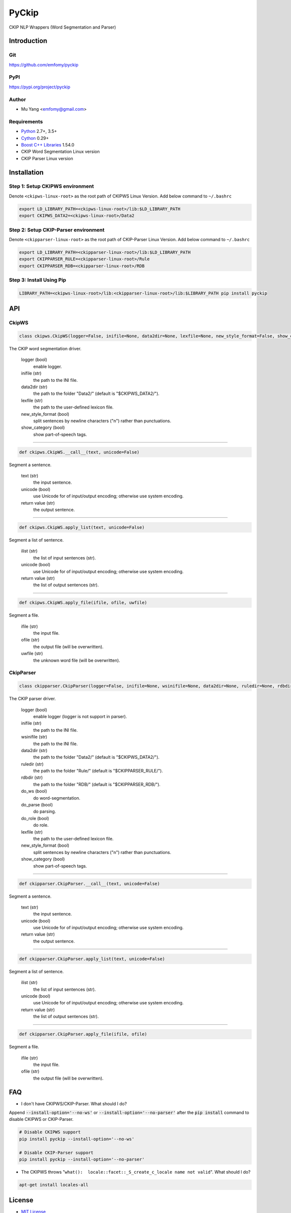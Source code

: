 PyCkip
======

CKIP NLP Wrappers (Word Segmentation and Parser)

Introduction
------------

Git
^^^

https://github.com/emfomy/pyckip

|Github Release| |Github License| |Github Forks| |Github Stars| |Github Watchers|

.. |Github Release| image:: https://img.shields.io/github/release/emfomy/pyckip/all.svg?maxAge=3600
   :target: https://github.com/emfomy/pyckip/releases

.. |Github License| image:: https://img.shields.io/github/license/emfomy/pyckip.svg?maxAge=3600

.. |Github Downloads| image:: https://img.shields.io/github/downloads/emfomy/pyckip/total.svg?maxAge=3600
   :target: https://github.com/emfomy/pyckip/releases/latest

.. |Github Forks| image:: https://img.shields.io/github/forks/emfomy/pyckip.svg?style=social&label=Fork&maxAge=3600

.. |Github Stars| image:: https://img.shields.io/github/stars/emfomy/pyckip.svg?style=social&label=Star&maxAge=3600

.. |Github Watchers| image:: https://img.shields.io/github/watchers/emfomy/pyckip.svg?style=social&label=Watch&maxAge=3600

PyPI
^^^^

https://pypi.org/project/pyckip

|Pypi Version| |Pypi License| |Pypi Format| |Pypi Python| |Pypi Implementation| |Pypi Status|

.. |Pypi Version| image:: https://img.shields.io/pypi/v/pyckip.svg?maxAge=3600
   :target: https://pypi.org/project/pyckip

.. |Pypi License| image:: https://img.shields.io/pypi/l/pyckip.svg?maxAge=3600

.. |Pypi Format| image:: https://img.shields.io/pypi/format/pyckip.svg?maxAge=3600

.. |Pypi Python| image:: https://img.shields.io/pypi/pyversions/pyckip.svg?maxAge=3600

.. |Pypi Implementation| image:: https://img.shields.io/pypi/implementation/pyckip.svg?maxAge=3600

.. |Pypi Status| image:: https://img.shields.io/pypi/status/pyckip.svg?maxAge=3600

Author
^^^^^^

* Mu Yang <emfomy@gmail.com>

Requirements
^^^^^^^^^^^^

* `Python <http://www.python.org>`_ 2.7+, 3.5+
* `Cython <http://cython.org>`_ 0.29+
* `Boost C++ Libraries <https://www.boost.org/>`_ 1.54.0
* CKIP Word Segmentation Linux version
* CKIP Parser Linux version

Installation
------------

Step 1: Setup CKIPWS environment
^^^^^^^^^^^^^^^^^^^^^^^^^^^^^^^^

Denote ``<ckipws-linux-root>`` as the root path of CKIPWS Linux Version. Add below command to ``~/.bashrc``

.. code-block:: bash

   export LD_LIBRARY_PATH=<ckipws-linux-root>/lib:$LD_LIBRARY_PATH
   export CKIPWS_DATA2=<ckipws-linux-root>/Data2

Step 2: Setup CKIP-Parser environment
^^^^^^^^^^^^^^^^^^^^^^^^^^^^^^^^^^^^^

Denote ``<ckipparser-linux-root>`` as the root path of CKIP-Parser Linux Version. Add below command to ``~/.bashrc``

.. code-block:: bash

   export LD_LIBRARY_PATH=<ckipparser-linux-root>/lib:$LD_LIBRARY_PATH
   export CKIPPARSER_RULE=<ckipparser-linux-root>/Rule
   export CKIPPARSER_RDB=<ckipparser-linux-root>/RDB

Step 3: Install Using Pip
^^^^^^^^^^^^^^^^^^^^^^^^^

.. code-block:: bash

   LIBRARY_PATH=<ckipws-linux-root>/lib:<ckipparser-linux-root>/lib:$LIBRARY_PATH pip install pyckip

API
---

CkipWS
^^^^^^

.. code-block:: python

   class ckipws.CkipWS(logger=False, inifile=None, data2dir=None, lexfile=None, new_style_format=False, show_category=True)

The CKIP word segmentation driver.

   logger (bool)
      enable logger.

   inifile (str)
      the path to the INI file.

   data2dir (str)
      the path to the folder "Data2/" (default is "$CKIPWS_DATA2/").

   lexfile (str)
      the path to the user-defined lexicon file.

   new_style_format (bool)
      split sentences by newline characters ("\n") rather than punctuations.

   show_category (bool)
      show part-of-speech tags.

--------------------------------

.. code-block:: python

   def ckipws.CkipWS.__call__(text, unicode=False)

Segment a sentence.

   text (str)
      the input sentence.

   unicode (bool)
      use Unicode for of input/output encoding; otherwise use system encoding.

   return value (str)
      the output sentence.

--------------------------------

.. code-block:: python

   def ckipws.CkipWS.apply_list(text, unicode=False)

Segment a list of sentence.

   ilist (str)
      the list of input sentences (str).

   unicode (bool)
      use Unicode for of input/output encoding; otherwise use system encoding.

   return value (str)
      the list of output sentences (str).

--------------------------------

.. code-block:: python

   def ckipws.CkipWS.apply_file(ifile, ofile, uwfile)

Segment a file.

   ifile (str)
      the input file.

   ofile (str)
      the output file (will be overwritten).

   uwfile (str)
      the unknown word file (will be overwritten).

CkipParser
^^^^^^^^^^

.. code-block:: python

   class ckipparser.CkipParser(logger=False, inifile=None, wsinifile=None, data2dir=None, ruledir=None, rdbdir=None, do_ws=True, do_parse=True, do_role=True, lexfile=None, new_style_format=False, show_category=True)

The CKIP parser driver.

   logger (bool)
      enable logger (logger is not support in parser).

   inifile (str)
      the path to the INI file.

   wsinifile (str)
      the path to the INI file.

   data2dir (str)
      the path to the folder "Data2/" (default is "$CKIPWS_DATA2/").

   ruledir (str)
      the path to the folder "Rule/" (default is "$CKIPPARSER_RULE/").

   rdbdir (str)
      the path to the folder "RDB/" (default is "$CKIPPARSER_RDB/").

   do_ws (bool)
      do word-segmentation.

   do_parse (bool)
      do parsing.

   do_role (bool)
      do role.

   lexfile (str)
      the path to the user-defined lexicon file.

   new_style_format (bool)
      split sentences by newline characters ("\n") rather than punctuations.

   show_category (bool)
      show part-of-speech tags.

--------------------------------

.. code-block:: python

   def ckipparser.CkipParser.__call__(text, unicode=False)

Segment a sentence.

   text (str)
      the input sentence.

   unicode (bool)
      use Unicode for of input/output encoding; otherwise use system encoding.

   return value (str)
      the output sentence.

--------------------------------

.. code-block:: python

   def ckipparser.CkipParser.apply_list(text, unicode=False)

Segment a list of sentence.

   ilist (str)
      the list of input sentences (str).

   unicode (bool)
      use Unicode for of input/output encoding; otherwise use system encoding.

   return value (str)
      the list of output sentences (str).

--------------------------------

.. code-block:: python

   def ckipparser.CkipParser.apply_file(ifile, ofile)

Segment a file.

   ifile (str)
      the input file.

   ofile (str)
      the output file (will be overwritten).

FAQ
---

* I don't have CKIPWS/CKIP-Parser. What should I do?

Append :code:`--install-option='--no-ws'` or :code:`--install-option='--no-parser'` after the :code:`pip install` command to disable CKIPWS or CKIP-Parser.

.. code-block:: bash

   # Disable CKIPWS support
   pip install pyckip --install-option='--no-ws'

   # Disable CKIP-Parser support
   pip install pyckip --install-option='--no-parser'

* The CKIPWS throws "``what():  locale::facet::_S_create_c_locale name not valid``". What should I do?

.. code-block:: bash

   apt-get install locales-all

License
-------

* `MIT License <LICENSE>`_
